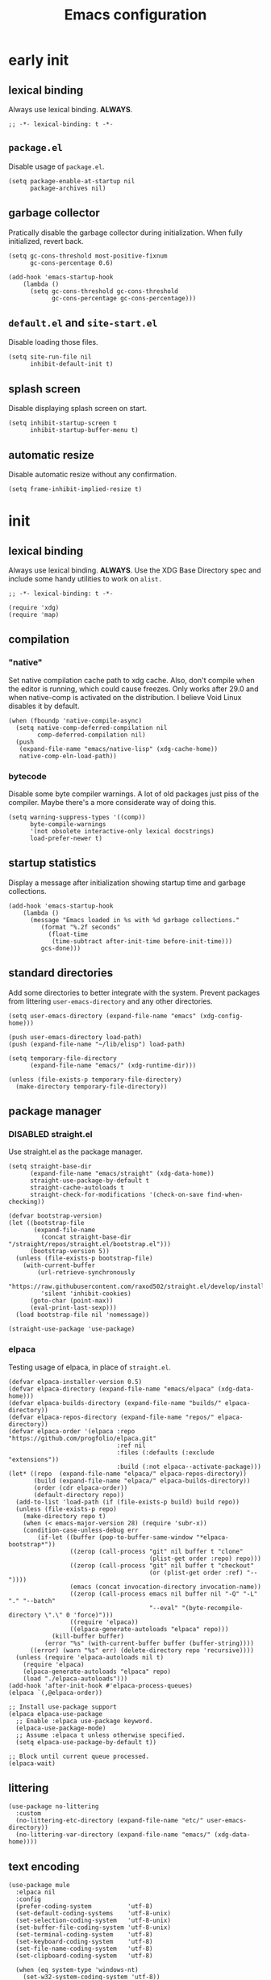 #+title: Emacs configuration

* early init
:PROPERTIES:
:header-args: :tangle emacs/early-init.el :lexical t
:END:

** lexical binding
Always use lexical binding. *ALWAYS*.
#+begin_src elisp
;; -*- lexical-binding: t -*-
#+end_src

** =package.el=
Disable usage of =package.el=.

#+begin_src elisp
(setq package-enable-at-startup nil
      package-archives nil)
#+end_src

** garbage collector
Pratically disable the garbage collector during initialization. When fully initialized, revert back.

#+begin_src elisp
(setq gc-cons-threshold most-positive-fixnum
      gc-cons-percentage 0.6)

(add-hook 'emacs-startup-hook
    (lambda ()
      (setq gc-cons-threshold gc-cons-threshold
            gc-cons-percentage gc-cons-percentage)))
#+end_src

** =default.el= and =site-start.el=
Disable loading those files.

#+begin_src elisp
(setq site-run-file nil
      inhibit-default-init t)
#+end_src

** splash screen
Disable displaying splash screen on start.

#+begin_src elisp
(setq inhibit-startup-screen t
      inhibit-startup-buffer-menu t)
#+end_src

** automatic resize
Disable automatic resize without any confirmation.

#+begin_src elisp
(setq frame-inhibit-implied-resize t)
#+end_src

* init
:PROPERTIES:
:header-args: :tangle emacs/init.el :lexical t
:END:
** lexical binding
Always use lexical binding. *ALWAYS*. Use the XDG Base Directory spec and include some handy utilities to work on =alist.=
#+begin_src elisp
;; -*- lexical-binding: t -*-

(require 'xdg)
(require 'map)
#+end_src

** compilation
*** "native"
Set native compilation cache path to xdg cache. Also, don't compile when the editor is running, which could cause freezes. Only works after 29.0 and when native-comp is activated on the distribution. I believe Void Linux disables it by default.
#+begin_src elisp
(when (fboundp 'native-compile-async)
  (setq native-comp-deferred-compilation nil
        comp-deferred-compilation nil)
  (push
   (expand-file-name "emacs/native-lisp" (xdg-cache-home))
   native-comp-eln-load-path))
#+end_src

*** bytecode
Disable some byte compiler warnings. A lot of old packages just piss of the compiler. Maybe there's a more considerate way of doing this.
#+begin_src elisp
(setq warning-suppress-types '((comp))
      byte-compile-warnings
      '(not obsolete interactive-only lexical docstrings)
      load-prefer-newer t)
#+end_src

** startup statistics
Display a message after initialization showing startup time and garbage collections.
#+begin_src elisp
(add-hook 'emacs-startup-hook
    (lambda ()
      (message "Emacs loaded in %s with %d garbage collections."
         (format "%.2f seconds"
           (float-time
            (time-subtract after-init-time before-init-time)))
         gcs-done)))
#+end_src

** standard directories
Add some directories to better integrate with the system. Prevent packages from littering =user-emacs-directory= and any other directories.

#+begin_src elisp
(setq user-emacs-directory (expand-file-name "emacs" (xdg-config-home)))

(push user-emacs-directory load-path)
(push (expand-file-name "~/lib/elisp") load-path)

(setq temporary-file-directory
      (expand-file-name "emacs/" (xdg-runtime-dir)))

(unless (file-exists-p temporary-file-directory)
  (make-directory temporary-file-directory))
#+end_src

** package manager
*** DISABLED straight.el
:PROPERTIES:
:header-args: :tangle no
:END:
Use straight.el as the package manager.

#+begin_src elisp
(setq straight-base-dir
      (expand-file-name "emacs/straight" (xdg-data-home))
      straight-use-package-by-default t
      straight-cache-autoloads t
      straight-check-for-modifications '(check-on-save find-when-checking))

(defvar bootstrap-version)
(let ((bootstrap-file
       (expand-file-name
         (concat straight-base-dir "/straight/repos/straight.el/bootstrap.el")))
      (bootstrap-version 5))
  (unless (file-exists-p bootstrap-file)
    (with-current-buffer
        (url-retrieve-synchronously
         "https://raw.githubusercontent.com/raxod502/straight.el/develop/install.el"
         'silent 'inhibit-cookies)
      (goto-char (point-max))
      (eval-print-last-sexp)))
  (load bootstrap-file nil 'nomessage))

(straight-use-package 'use-package)
#+end_src

*** elpaca
Testing usage of elpaca, in place of =straight.el=.

#+begin_src elisp
(defvar elpaca-installer-version 0.5)
(defvar elpaca-directory (expand-file-name "emacs/elpaca" (xdg-data-home)))
(defvar elpaca-builds-directory (expand-file-name "builds/" elpaca-directory))
(defvar elpaca-repos-directory (expand-file-name "repos/" elpaca-directory))
(defvar elpaca-order '(elpaca :repo "https://github.com/progfolio/elpaca.git"
                              :ref nil
                              :files (:defaults (:exclude "extensions"))
                              :build (:not elpaca--activate-package)))
(let* ((repo  (expand-file-name "elpaca/" elpaca-repos-directory))
       (build (expand-file-name "elpaca/" elpaca-builds-directory))
       (order (cdr elpaca-order))
       (default-directory repo))
  (add-to-list 'load-path (if (file-exists-p build) build repo))
  (unless (file-exists-p repo)
    (make-directory repo t)
    (when (< emacs-major-version 28) (require 'subr-x))
    (condition-case-unless-debug err
        (if-let ((buffer (pop-to-buffer-same-window "*elpaca-bootstrap*"))
                 ((zerop (call-process "git" nil buffer t "clone"
                                       (plist-get order :repo) repo)))
                 ((zerop (call-process "git" nil buffer t "checkout"
                                       (or (plist-get order :ref) "--"))))
                 (emacs (concat invocation-directory invocation-name))
                 ((zerop (call-process emacs nil buffer nil "-Q" "-L" "." "--batch"
                                       "--eval" "(byte-recompile-directory \".\" 0 'force)")))
                 ((require 'elpaca))
                 ((elpaca-generate-autoloads "elpaca" repo)))
            (kill-buffer buffer)
          (error "%s" (with-current-buffer buffer (buffer-string))))
      ((error) (warn "%s" err) (delete-directory repo 'recursive))))
  (unless (require 'elpaca-autoloads nil t)
    (require 'elpaca)
    (elpaca-generate-autoloads "elpaca" repo)
    (load "./elpaca-autoloads")))
(add-hook 'after-init-hook #'elpaca-process-queues)
(elpaca `(,@elpaca-order))

;; Install use-package support
(elpaca elpaca-use-package
  ;; Enable :elpaca use-package keyword.
  (elpaca-use-package-mode)
  ;; Assume :elpaca t unless otherwise specified.
  (setq elpaca-use-package-by-default t))

;; Block until current queue processed.
(elpaca-wait)
#+end_src

** littering
#+begin_src elisp
(use-package no-littering
  :custom
  (no-littering-etc-directory (expand-file-name "etc/" user-emacs-directory))
  (no-littering-var-directory (expand-file-name "emacs/" (xdg-data-home))))
#+end_src

** text encoding
#+begin_src elisp
(use-package mule
  :elpaca nil
  :config
  (prefer-coding-system          'utf-8)
  (set-default-coding-systems    'utf-8-unix)
  (set-selection-coding-system   'utf-8-unix)
  (set-buffer-file-coding-system 'utf-8-unix)
  (set-terminal-coding-system    'utf-8)
  (set-keyboard-coding-system    'utf-8)
  (set-file-name-coding-system   'utf-8)
  (set-clipboard-coding-system   'utf-8)

  (when (eq system-type 'windows-nt)
    (set-w32-system-coding-system 'utf-8))

  (set-language-environment "UTF-8"))
#+end_src

** modal editting
#+begin_src elisp
(defun meow-setup ()
    (setq meow-cheatsheet-layout meow-cheatsheet-layout-qwerty)
    (meow-motion-overwrite-define-key
     '("j" . meow-next)
     '("k" . meow-prev)
     '("<escape>" . ignore))
    (meow-leader-define-key
     '("h" . "C-h")
     '("/" . meow-keypad-describe-key)
     '("?" . meow-cheatsheet))
    (meow-normal-define-key
     '("1" . meow-expand-1)
     '("2" . meow-expand-2)
     '("3" . meow-expand-3)
     '("4" . meow-expand-4)
     '("5" . meow-expand-5)
     '("6" . meow-expand-6)
     '("7" . meow-expand-7)
     '("8" . meow-expand-8)
     '("9" . meow-expand-9)
     '("0" . meow-expand-0)
     '("-" . negative-argument)
     '("=" . undefined)
     ; TODO <backspace>

     '("!" . undefined)
     '("@" . undefined)
     '("#" . undefined)
     '("$" . move-end-of-line)
     '("%" . undefined)
     '("^" . move-beginning-of-line)
     '("&" . undefined)
     '("*" . meow-universal-argument)
     '("(" . backward-list)
     '(")" . forward-list)
     '("_" . undefined)
     '("+" . undefined)

     ; TODO <tab>
     '("q" . meow-quit)
     '("w" . meow-mark-word)
     '("e" . meow-next-word)
     '("r" . meow-replace)
     '("t" . meow-till)
     '("y" . meow-save) ; this really is meow-yank
     '("u" . meow-undo)
     '("i" . meow-insert)
     '("o" . meow-open-below)
     '("p" . meow-yank)
     '("[" . meow-beginning-of-thing)
     '("]" . meow-end-of-thing)
     '("\\" . undefined)

     ; TODO S-TAB
     '("Q" . undefined)
     '("W" . meow-mark-symbol)
     '("E" . meow-next-symbol)
     '("R" . meow-swap-grab)
     '("T" . undefined)
     '("Y" . meow-sync-grab)
     '("U" . meow-undo-in-selection)
     '("I" . meow-open-above)
     '("O" . meow-to-block)
     '("P" . undefined)
     '("{" . undefined)
     '("}" . undefined)
     '("|" . undefined)

     '("<escape>" . ignore)
     '("a" . meow-append)
     '("s" . meow-kill)
     '("d" . meow-delete)
     '("f" . meow-find)
     '("g" . meow-cancel-selection)
     '("h" . meow-left)
     '("i" . meow-insert)
     '("j" . meow-next)
     '("k" . meow-prev)
     '("l" . meow-right)
     '(";" . meow-reverse)
     '("'" . repeat)
     ; TODO <return>

     '("A" . meow-append)
     '("S" . undefined)
     '("D" . meow-backward-delete)
     '("F" . undefined)
     '("G" . meow-grab)
     '("H" . meow-left-expand)
     '("I" . undefined)
     '("J" . meow-next-expand)
     '("K" . meow-prev-expand)
     '("L" . meow-right-expand)
     '(":" . meow-goto-line)
     '("\"" . undefined)

     '("z" . meow-pop-selection)
     '("x" . undefined)
     '("c" . meow-change)
     '("v" . meow-visit)
     '("b" . meow-back-word)
     '("n" . meow-search)
     '("m" . meow-join)
     '("," . meow-inner-of-thing)
     '("." . meow-bounds-of-thing)
     '("/" . isearch-forward-regexp)

     '("Z" . undefined)
     '("X" . meow-goto-line)
     '("C" . meow-block)
     '("V" . meow-line)
     '("B" . meow-back-symbol)
     '("N" . undefined)
     '("M" . undefined)
     '("<" . undefined)
     '(">" . undefined)
     '("?" . isearch-backward-regexp)
     ))

(use-package meow
  :config
  (meow-setup)
  (setq meow-use-clipboard t
        meow-visit-sanitize-completion nil)
  (meow-global-mode 1)
  (setq-default meow-cursor-type-insert 'box
                meow-cursor-type-beacon 'box
                meow-cursor-type-normal 'box
                meow-cursor-type-keypad 'box
                meow-cursor-type-motion 'box
                meow-cursor-type-default 'box
                meow-cursor-type-region-cursor 'box
                ))
#+end_src

** better defaults?
*** auto save
#+begin_src elisp
(setq delete-auto-save-files t
      auto-save-list-file-prefix
      (expand-file-name "auto-save" temporary-file-directory)
      auto-save-default nil
      auto-save-file-name-transforms
       `((".*" ,temporary-file-directory t)))

(auto-save-mode -1)
#+end_src

*** lock files
#+begin_src elisp
(setq create-lockfiles nil)
#+end_src

*** backup files
#+begin_src elisp
(setq backup-directory-alist
      `(("." . ,(expand-file-name "backup" temporary-file-directory))
        (,tramp-file-name-regexp . nil))
      make-backup-files t)
#+end_src

*** =custom.el=
Keep custom from writting to src_elisp{`user-init-file'}.

#+begin_src elisp
(setq custom-file (expand-file-name "custom.el" user-emacs-directory))

(when (file-exists-p custom-file)
  (load custom-file 'noerror))
#+end_src

*** interactive
Always confirm before killing an external process. Use short answers for boolean interactive forms. "y" or "n", instead of "yes" or "no".

#+begin_src elisp
(setq confirm-kill-processes t)

(if (version< emacs-version "28.1")
    (defalias 'yes-or-no-p 'y-or-n-p)
  (setq use-short-answers t))
#+end_src

*** remembering point
It makes no sense to record the POINT of last access to a file if you can't even read it. Just disable it.

#+begin_src elisp
(setq-default save-place-forget-unreadable-files t)
#+end_src

*** scratch buffer
Don't append anything at the beggining of the scratch buffer on creation. By default a comment is inserted explaining the behaviour of src_elisp{`lisp-interaction-mode'}.

#+begin_src elisp
(setq initial-scratch-message nil)
#+end_src

*** whitespace
Don't add newlines when scrolling to bottom. Put a newline at the end of all files. Remove useless whitespace on save.

#+begin_src elisp
(setq next-line-add-newlines nil
      require-final-newline t)

(add-hook 'before-save-hook 'delete-trailing-whitespace)
#+end_src

*** filesystem operations
Instead of deleting nodes, move them to trash.

#+begin_src elisp
(setq-default delete-by-moving-to-trash t)
#+end_src

*** message buffer
On a long running session, such as using the daemon and only suspending the machine, the src_elisp{`*Messages*'} buffer could get quite large. Let's prevent this by truncating the buffer when it gets to a certain line count.

#+begin_src elisp
(setq-default message-log-max 1000)
#+end_src

** key bindings
This assumes that this version of Emacs has the `bind-key' included in the default distribution.

#+begin_src elisp
(require 'bind-key)

(bind-keys
 ("DEL" . backward-delete-char)
 ("C-c w s b" . split-window-below)
 ("C-c w s r" . split-window-right)
 ("C-c w d"   . delete-window)
 ("C-c w h"   . windmove-left)
 ("C-c w j"   . windmove-down)
 ("C-c w k"   . windmove-up)
 ("C-c w l"   . windmove-right)
 ("C--"       . text-scale-decrease)
 ("C-="       . text-scale-increase)
 ("C-c f d"   . delete-frame)
 ("C-c f m"   . make-frame)
 ("C-c i d"   . yeet/insert-date)
 ("C-c s"     . async-shell-command)
 ("C-c c"     . compile)
 ("C-c t t"   . toggle-truncate-lines)
 ("C-c b i"   . ibuffer)
 ("C-c p u"   . elpaca-manager)
 ("C-c p r"   . elpaca-recipe))
#+end_src

** formatting and navigation
Stop =electric= from indent things automatically. Highlight matching pairs of characters. Use tabs for indentation with 2 characters wide =TAB=.

#+begin_src elisp
(use-package electric
  :elpaca nil
  :custom (electric-indent-inhibit t)
  ;; disable auto-identation
  :config (electric-indent-mode nil))

(use-package elec-pair
  :elpaca nil
  :after electric
  :custom (electric-pair-skip-self t)
          (electric-pair-pairs
           '((?\{ . ?\})
             (?\( . ?\))
             (?\[ . ?\])))
  ;; TODO refactor to use hooks instead
  :config (electric-pair-mode t))

(show-paren-mode 1)

(setq-default tab-width 2
              indent-tabs-mode t
              fill-column 70
              truncate-lines nil)
#+end_src

** visuals
When running on a non-graphic display (terminal, for example), by default Emacs does some trickery to make the cursor stand out. Disable that.

#+begin_src elisp
(blink-cursor-mode -1)
(setq visible-cursor nil)
#+end_src

** case conversions
#+begin_src elisp
;; don't ask for confirmation when changing region case
(put 'downcase-region 'disabled nil)
(put 'upcase-region   'disabled nil)

(use-package titlecase
  :commands titlecase-region)
#+end_src

** keyboard shortcut hints
When pressing chorded commands show a little banned on the modeline givin hints to prefixes and the associated commands.

#+begin_src elisp
(use-package which-key
  :config (which-key-mode))
#+end_src

** highlight bad whitespace
#+begin_src elisp
(use-package whitespace
  :elpaca nil
  :hook ((prog-mode text-mode) . whitespace-mode)
  :custom (whitespace-style '(face tabs tab-mark trailing))
  (whitespace-display-mappings
   '((tab-mark ?\t [?· ?\t] [?\\ ?\t]))))
#+end_src

** insertting current date
#+begin_src elisp
(defun yeet/insert-date ()
  (interactive)
  (insert (format-time-string "%Y-%m-%d")))
#+end_src

** load full.el
Don't load =full.el= when running on terminal. For example when invoked by the =VISUAL= or =EDITOR= variables by a terminal program (e.g. git or editor).

#+begin_src elisp
(if (or (display-graphic-p) (daemonp))
    (load "full.el"))
#+end_src

* full
:PROPERTIES:
:header-args: :tangle emacs/full.el
:END:
** lexical binding
Always use lexical binding. *ALWAYS*.
#+begin_src elisp
;; -*- lexical-binding: t -*-
#+end_src

** visuals
*** toolbar
Don't show toolbar.

#+begin_src elisp
(tool-bar-mode -1)
#+end_src

*** theme
The type of theme (light or dark) accompanies the day-night cycle (in theory, at least). I want to get the coordinates to be automatic, at some point. Maybe by calling an external [[id:5b304736-46f1-4c24-a62b-d68f98fda37a][nushell]] script or something.

The advice ensures that the color palette is available to the user as global variables of each color.

#+begin_src elisp
(add-to-list 'custom-theme-load-path
       (expand-file-name "themes/" user-emacs-directory))

(use-package autothemer
  :config
  (define-advice autothemer-deftheme
      (:before (_ _ palette &rest _) defcolors)
    (mapcar (lambda (e)
              (setf (symbol-value (car e))
                    (cadr e)))
            (cdr palette))))

(use-package theme-changer
  :after autothemer
  ;; Set for Toledo, PR, BR
  :config (setq calendar-latitude  -24.735140
                calendar-longitude -53.742062)
  (change-theme 'battery-light 'battery-dark))
#+end_src

*** frames
Set the window of graphical frames. Frames should be resized pixel-by-pixel, rather than by character, or whatever Emacs does by default. Set default geometry of a new frame.

#+begin_src elisp
(setq frame-title-format
      '(buffer-line-name "Emacs %b (%f)" "Emacs %b")
      frame-resize-pixelwise t)

(map-put default-frame-alist 'width  40)
(map-put default-frame-alist 'height 22)
#+end_src

*** git status
Show git status of lines on the left side of the windows. Change the default ugly signs to ASCII ones. This should be enabled for all modes derived from src_elisp{`prog-mode'}.

#+begin_src elisp
(use-package git-gutter
  :hook (prog-mode . git-gutter-mode)
  :config
  (setq git-gutter:added-sign "+"
        git-gutter:modified-sign "~"
        git-gutter:deleted-sign "-"
        git-gutter:update-interval 0.02))

(use-package git-gutter-fringe
  :defer t
  :config
  (define-fringe-bitmap 'git-gutter-fr:added    [224] nil nil '(center repeated))
  (define-fringe-bitmap 'git-gutter-fr:modified [224] nil nil '(center repeated))
  (define-fringe-bitmap 'git-gutter-fr:deleted  [128 192 224 240] nil nil 'bottom))
#+end_src

*** modeline
#+begin_src elisp
(defface yeet/mode-line-buffer-name
  `((t :inherit 'default))
  "Background color lightest yellow.")

(defface yeet/mode-line-readable-buffer
  `((t :inherit 'default))
  "Background color lightest yellow.")

(defface yeet/mode-line-writeable-buffer
  `((t :inherit 'default))
  "Background color lightest yellow.")

(defface yeet/mode-line-executable-buffer
  `((t :inherit 'default))
  "Background color lightest yellow.")

(defface yeet/mode-line-shadow
  `((t :inherit 'default))
  "Background color lightest yellow.")

;; include column number in mode-line coordinates
(setq column-number-mode t)

(setq-default mode-line-format
  '((:eval (meow-indicator))
    (:eval
     (if (buffer-modified-p)
       (propertize " %b:%l:%c " 'face 'yeet/mode-line-buffer-name
                   'help-echo (concat "Buffer " (buffer-file-name) " has been modified"))
       (propertize " %b:%l:%c " 'help-echo (concat "Buffer " (buffer-file-name) " has not been modified"))))
    " "
    "<"
    mode-line-mule-info
    (:eval (propertize "r" 'face 'yeet/mode-line-readable-buffer 'help-echo "Buffer is readable"))
    (:eval
     (if buffer-read-only
       (propertize "-" 'help-echo "Buffer is read-only")
       (propertize "w" 'face 'yeet/mode-line-writeable-buffer 'help-echo "Buffer is writeable")))
    (:eval
     (if (and (buffer-file-name) (file-executable-p (buffer-file-name)))
         (propertize "x" 'face 'yeet/mode-line-executable-buffer 'help-echo "Buffer is executable")
       (propertize "-" 'help-echo "Buffer is not executable")))
    ">"
    " "
    "%p/%IB"
    " "
    mode-line-misc-info
    " "
    mode-name
    " "
    (:propertize ("" "(" minor-mode-alist ")") face yeet/mode-line-shadow)))

(use-package hide-mode-line
  :commands hide-mode-line-mode)
#+end_src

*** fonts
I don't know if this is the best way of doing this. I would want to do something more declarative, rather.

#+begin_src elisp
(set-face-attribute 'default nil
 :family "SauceCodePro Nerd Font Mono" :height 100 :inherit 'default)

(set-face-attribute 'fixed-pitch nil
 :family "SauceCodePro Nerd Font Mono" :height 100 :inherit 'default)

(set-face-attribute 'variable-pitch nil
 :family "NotoSans Display Nerd Font" :height 105)

;; set font for character sets from languages of East Asia
(set-fontset-font t 'emoji       "FontAwesome")
(set-fontset-font t 'unicode-bmp "FontAwesome")
(set-fontset-font t 'han      "Noto Sans Mono CJK SC")
(set-fontset-font t 'kana     "Noto Sans Mono CJK JP")
(set-fontset-font t 'hangul   "Noto Sans Mono CJK KR")
(set-fontset-font t 'cjk-misc "Noto Sans Mono CJK KR")
#+end_src

*** line numbers
#+begin_src elisp
(use-package display-line-numbers
  :elpaca nil
  :bind ("C-c t l" . display-line-numbers-mode)
  :hook ((c-mode c++-mode) . display-line-numbers-mode)
  :config (setq-default display-line-numbers-width 2))
#+end_src

*** scrolling
#+begin_src elisp
(setq scroll-step 1
      scroll-preserve-screen-position t
      scroll-margin 3
      scroll-conservatively 101
      scroll-up-aggressively 0.01
      scrolll-down-aggressively 0.01
      hscroll-step 1
      hscroll-margin 1

      ;; reduce cursor lag
      auto-window-vscroll nil)
#+end_src

*** &rest
#+begin_src elisp
(setq prettify-symbols-unprettify-at-point 'right-edge)

(setq mouse-autoselect-window t)
#+end_src

** directory navigation
#+begin_src elisp
(use-package dired
  :elpaca nil
  :hook ((dired-mode . auto-revert-mode)
         (dired-mode . dired-hide-details-mode)))
#+end_src

** better menus
*** mini buffer selection
The =vertico= package replaces the default minibuffer input area with a *vertical list of items* (a grid is also available). In general, this makes it easier to find things.

#+begin_src elisp
(use-package vertico
  :elpaca (vertico
           :protocol https
           :inherit t
           :depth 1
           :host github
           :files (:defaults "extensions/*")
           :repo "minad/vertico")
  :init (vertico-mode)
  :custom
  (vertico-count 5)
  (vertico-preselect 'prompt))
#+end_src

*** better help
The =helpful= package puts *more information* into the =*Help*= buffers, making the more useful.

#+begin_src elisp
(use-package helpful
  :elpaca (helpful
           :type git
           :host github
           :repo "Wilfred/helpful")
  :bind (("C-h f" . helpful-callable)
         ("C-h v" . helpful-variable)
         ("C-h k" . helpful-key)
         ("C-h x" . helpful-command)))
#+end_src

** completions
#+begin_src elisp
(use-package company
  :hook (prog-mode . company-mode)
  :config
  (setq company-selection-wrap-around t
        company-minimum-prefix-length 1
        company-clang-use-compile-flags-txt t))

(use-package orderless
  :config
  (setq completion-styles '(orderless)
        completion-category-defaults nil
        completion-category-overrrides
        '((file (styles partial-completion)))))
#+end_src

** org
#+begin_src elisp
(use-package org
  :bind ("C-c o i" . org-id-get-create)
  :hook ((org-mode . org-indent-mode)
         (org-mode . visual-line-mode))
  :config
  (setq org-directory "~/doc/note"
        org-adapt-indentation nil
        org-src-preserve-indentation t
        ;; create new frame when editting source block
        ; org-src-window-setup 'other-frame
        org-startup-with-inline-images t
        org-indent-indentation-per-level 1
        org-hide-emphasis-markers t
        org-fontify-whole-block-delimiter-line t
        org-startup-folded t))

;; tempo block templates
(use-package org-tempo
  :elpaca nil
  :after org)

;; has additional babel sub-packages
(use-package org-contrib
  :after org)

;; copy link on point
(use-package org-cliplink
  :after org
  :bind ("C-c o l c" . org-cliplink))
#+end_src

*** "/relational"/ note taking
#+begin_src elisp
(use-package org-roam
  :requires org
  :bind (("C-c o r j" . org-roam-dailies-find-today)
         ("C-c o r f" . org-roam-node-find)
         ("C-c o r i" . org-roam-node-insert)
         ("C-c o r w" . yeet/goto-notes-weekly))
  :config
  (defun yeet/goto-notes-weekly ()
    "Opens current week's `org-roam' entry."
    (interactive)
    (org-roam-dailies-find-today "w"))
  :custom
  (org-roam-directory org-directory)
  (org-roam-dailies-directory "journal/")
  (org-roam-file-exclude-regexp '("\\.stfolder" "\\.stignore" "\\.stversions" "data/"))
  (org-roam-capture-templates
   '(("r" "random" plain "%?"
      :target (file+head "random/${slug}.org" "#+title: ${title}\n")
      :unnarrowed t)
     ("p" "persona" plain "%?"
      :target (file+head "persona/${slug}.org" "#+title: ${title}\n#+filetags: :persona:\n")
      :unnarrowed t)
     ("m" "music")
     ("ml" "list" plain "%?"
      :target (file+head "music/list/${slug}.org" "#+title: ${title}\n#+filetags: :music:list:\n")
      :unnarrowed t)
     ("mt" "track" plain "%?"
      :target (file+head "music/track/${slug}.org" "#+title: ${title}\n#+filetags: :music:track:\n")
      :unnarrowed t)
     ("f" "film")
     ("fa" "anime" plain "%?"
      :target (file+head "film/anime/${slug}.org" "#+title: ${title}\n#+filetags: :film:anime:\n")
      :unnarrowed t)
     ("fc" "Cartoon" plain "%?"
      :target (file+head "film/cartoon/${slug}.org" "#+title: ${title}\n#+filetags: :film:cartoon:\n")
      :unnarrowed t)
     ("fm" "movie" plain "%?"
      :target (file+head "film/movie/${slug}.org" "#+title: ${title}\n#+filetags: :film:movie:\n")
      :unnarrowed t)
     ("l" "literature")
     ("lb" "book" plain "%?"
      :target (file+head "literature/book/${slug}.org" "#+title: ${title}\n#+filetags: :literature:book:\n")
      :unnarrowed t)
     ("lm" "manga" plain "%?"
      :target (file+head "literature/manga/${slug}.org" "#+title: ${title}\n#+filetags: :literature:manga:\n")
      :unnarrowed t)))
  (org-roam-dailies-capture-templates
   '(("t" "Daily journal" entry "* %?"
      :target (file+head "%<%d-%m-%Y->.org" "#+title: %<%d-%m-%Y>\n#+filetags: :journal:\n"))
     ("w" "Weekly journal" plain "* %?"
      :target (file+head "%<%Y-W%U>.org" "#+title: %<%U>th week of %<%Y>\n#+filetags: :journal:\n")))))

(use-package org-roam-ui
  :after org-roam
  :commands org-roam-ui-mode
  :custom (org-roam-ui-sync-theme t))
#+end_src

*** source code execution and literate programming
#+begin_src elisp
;; org-babel
(use-package ob
  :elpaca nil
  :after org
  :custom
  (org-babel-load-languages '((emacs-lisp . t) (J . t)))
  (org-confirm-babel-evaluate t))

(use-package ob-J
  :elpaca nil
  :after (ob org-contrib j-mode)
  :custom (org-babel-J-command "jconsole"))

(use-package ob-async :after ob)

;; automatically tangle blocks when saving buffer
(use-package org-auto-tangle
  :disabled
  :after org
  :hook (org-mode . org-auto-tangle-mode))
#+end_src

*** TODO alignment and line wrapping
Have to find a better way to load src_elisp{`org-phscroll'}.

#+begin_src elisp
(use-package olivetti
  :hook (org-mode . olivetti-mode))

(use-package phscroll
  :elpaca (phscroll
           :type git
           :host github
           :repo "misohena/phscroll")
  :config (require 'org-phscroll))
#+end_src

*** latex fragments
#+begin_src elisp
(use-package org-latex
  :no-require
  :elpaca nil
  :after org
  :config
    ;; latex FIXME
  (setq org-startup-with-latex-preview t
        org-latex-inputenc-alist '(("utf8" . "utf8x"))
        org-preview-latex-default-process 'dvisvgm
        org-preview-latex-image-directory (expand-file-name "org-latex/" (xdg-cache-home))
        org-format-latex-options
        (list :foreground 'default
              :background "Transparent"
              :scale 1.2
              :html-foreground "Black"
              :html-background "Transparent"
              :html-scale 1.0
              :matchers '("begin" "$1" "$" "$$" "\\(" "\\[")))
  ;; specify the justification you want
  (plist-put org-format-latex-options :justify 'center)

  (defun org-justify-fragment-overlay (beg end image imagetype)
    "Adjust the justification of a LaTeX fragment.
The justification is set by :justify in
`org-format-latex-options'. Only equations at the beginning of a
line are justified."
    (cond
     ;; Centered justification
     ((and (eq 'center (plist-get org-format-latex-options :justify))
           (= beg (line-beginning-position)))
      (let* ((img (create-image image 'imagemagick t))
             (width (car (image-size img)))
             (offset (floor (- (/ (window-text-width) 2) (/ width 2)))))
        (overlay-put (ov-at) 'before-string (make-string offset ? ))))
     ;; Right justification
     ((and (eq 'right (plist-get org-format-latex-options :justify))
           (= beg (line-beginning-position)))
      (let* ((img (create-image image 'imagemagick t))
             (width (car (image-display-size (overlay-get (ov-at) 'display))))
             (offset (floor (- (window-text-width) width (- (line-end-position) end)))))
        (overlay-put (ov-at) 'before-string (make-string offset ? ))))))

  (defun org-latex-fragment-tooltip (beg end image imagetype)
    "Add the fragment tooltip to the overlay and set click function to toggle it."
    (overlay-put (ov-at) 'help-echo
                 (concat (buffer-substring beg end)
                         "mouse-1 to toggle."))
    (overlay-put (ov-at) 'local-map (let ((map (make-sparse-keymap)))
                                      (define-key map [mouse-1]
                                        `(lambda ()
                                           (interactive)
                                           (org-remove-latex-fragment-image-overlays ,beg ,end)))
                                      map)))

  ;; advise the function to a
  (advice-add 'org--format-latex-make-overlay :after 'org-justify-fragment-overlay)
  (advice-add 'org--format-latex-make-overlay :after 'org-latex-fragment-tooltip))

(use-package math-preview
  :disabled
  :custom
  (math-preview-command "/home/goiabae/var/npm/bin/math-preview")
  (math-preview-scale 1.1))

;; auto generate inline latex images
(use-package org-fragtog
  ; :disabled
  :after org
  :hook (org-mode . org-fragtog-mode))
#+end_src

*** FIXME spell checker
For some reason, it can't detect the =pt_BR= dictionary, which makes this useless for me.

#+begin_src elisp :tangle no
(use-package ispell
  :disabled
  :elpaca nil
  :hook (org-mode . flyspell-mode)
  :config
  ;; csv of dictionaries
  (setq ispell-dictionary
        (c-concat-separated
         '("en_US"
           ; "pt_BR"
           )
         ","))
  (ispell-set-spellchecker-params)
  (ispell-hunspell-add-multi-dic ispell-dictionary))
#+end_src

** eshell
#+begin_src elisp
(use-package esh-mode
  :elpaca nil
  :config (setq eshell-directory-name
                (expand-file-name "emacs/eshell/" (xdg-data-home))))
#+end_src

** highlight comment keywords
Highlight things like TODO, FIXME and NOTE on comments and =org-mode= headings.

#+begin_src elisp
(use-package hl-todo
  :hook (prog-mode . hl-todo-mode)
  :config
  (setq hl-todo-keyword-faces
        '(("TODO"  . success)
          ("FIXME" . error)
          ("NOTE"  . warning)
          ("WARN"  . warning))))
#+end_src

** project management
After having some issues with =eglot= wanting to call a function not in the built-in distribution of package, I've decided to install =project=, instead.

#+begin_src elisp
(use-package project :demand t)
#+end_src

** languages
*** helper functions
#+begin_src elisp
(defun yeet/disable-tabs () (setq indent-tabs-mode nil))
(defun yeet/enable-tabs  () (setq indent-tabs-mode t  ))
#+end_src

*** LSP client
#+begin_src elisp
(use-package eglot
  :after project)
#+end_src

*** LISPs
#+begin_src elisp
(defun yeet/lisp-prettify-symbols ()
  (setq-local prettify-symbols-alist '(("lambda" . ?λ)))
  (prettify-symbols-mode))

(use-package rainbow-delimiters
  :hook ((lisp-data-mode clojure-mode) . rainbow-delimiters-mode))
#+end_src

**** Clojure
#+begin_src elisp
(use-package clojure-mode
  :commands clojure-mode
  :config
  ;; this makes so that clojure code is always indented relative
  ;; to the indentation of the current root and not to the arguments
  ;; of a function
  (setq clojure-indent-style 'always-indent))
#+end_src

**** Emacs Lisp
#+begin_src elisp
(use-package elisp-mode
  :elpaca nil
  :hook ((emacs-lisp-mode . dash-fontify-mode)
         (emacs-lisp-mode . yeet/disable-tabs)
         (emacs-lisp-mode . yeet/lisp-prettify-symbols)))
#+end_src

**** Common LISP
#+begin_src elisp
(use-package lisp-mode
  :elpaca nil
  :hook ((lisp-mode . yeet/disable-tabs)
         (lisp-mode . yeet/lisp-prettify-symbols)))

(use-package sly
  :after lisp-mode
  :commands sly
  :config (setq inferior-lisp-program "/bin/sbcl"))
#+end_src

*** C/C++
#+begin_src elisp
(use-package cc-mode
  :elpaca nil
  :requires eglot
  :hook ((c-mode c++-mode) . eglot-ensure)
  :custom (c-label-minimum-indentation 0)
  :config
  (when (not (locate-file "clangd" exec-path))
    (warn "`clangd' not in `exec-path'. Emacs won't be able to connect to C/C++ LSP server."))
  (add-to-list 'eglot-server-programs '((c-mode c++-mode) . ("clangd" "--enable-config"))))

;; C/C++
(setq compile-command "make"
      compilation-scroll-output t)

(use-package cmake-mode)

(defun yeet/cmake-prepare (generate-compile-commands is-release)
  (interactive
   (list (yes-or-no-p "Should generate compile_commands.json? ")
         (yes-or-no-p "Set build type to Release (otherwise Debug)? ")))
  (let ((default-directory (project-root (project-current t)))
        (compile-command
         (concat "cmake -S . -B build"
                 " -D CMAKE_BUILD_TYPE=" (if is-release "Release" "Debug")
                 (if generate-compile-commands " -D CMAKE_EXPORT_COMPILE_COMMANDS=1" nil))))
    (call-interactively 'compile)))

(defun yeet/cmake-build ()
  (interactive)
  (let ((default-directory (project-root (project-current t)))
        (compile-command "cmake --build build"))
    (call-interactively 'compile)))

(use-package clang-format
  :hook ((c-mode c++-mode) . (lambda () (add-hook 'before-save-hook 'clang-format-buffer nil t)))
  :config
  (setq clang-format-style "file"
        ;; if no `.clang-format' is found, don't do anything
        clang-format-fallback-style "none"))

;; debugger
(use-package realgud
  :bind ("C-c d" . realgud:gdb))

;; disassembler
(use-package rmsbolt
  :commands rmsbolt)

(use-package yasnippet-snippets)
(use-package yasnippet
  :after yasnippet-snippets
  :hook ((c-mode c++-mode) . yas-minor-mode)
  :config (yas-reload-all))
#+end_src

*** J
On Void Linux this is pretty finnicky since the default name of the console executable is =jc= due to conflicts with other packages.

#+begin_src elisp
(use-package j-mode
  :config (setq j-console-cmd "jconsole"))
#+end_src

*** Zig
Zig always indents by 4 spaces. Use =zls= as the language server.

#+begin_src elisp
(use-package zig-mode
  :hook (zig-mode . eglot-ensure)
  :commands zig-mode
  :custom
  (zig-indent-offset 4)
  (zig-format-on-save nil))
#+end_src

*** &rest
#+begin_src elisp
(use-package     bnf-mode :commands bnf-mode)
(use-package     csv-mode :commands csv-mode)
(use-package haskell-mode :commands haskell-mode)
(use-package    yaml-mode :commands yaml-mode)

(use-package tuareg-mode
  :elpaca (tuareg-mode
           :type git
           :host github
           :repo "ocaml/tuareg")
  :commands tuareg-mode)

(use-package web-mode
  :hook
  (web-mode . (lambda ()
                (add-to-list 'electric-pair-pairs '(?\< . ?\>))))
  :commands web-mode)

(use-package js
  :elpaca nil
  :config (setq js-indent-level 2))

(use-package julia-mode
  :commands julia-mode
  :config (setq julia-indent-offset 2))

(use-package lua-mode
  :commands lua-mode
  :config (setq lua-indent-level 2))

(use-package markdown-mode
  :commands markdown-mode
  :mode ("README\\.md\\'" . gfm-mode)
  :init (setq markdown-command "multimarkdown"))

(use-package nix-mode
  :mode "\\.nix\\'"
  :commands nix-mode)

(use-package nushell-mode
  :elpaca (nushell-mode
             :type git
             :host github
             :repo "mrkkrp/emacs-nushell")
  :mode "\\.nu\\'"
  :commands nushell-mode
  :config
  (setq nushell-indent-offset 2))

(use-package prolog
  :elpaca nil
  :commands prolog-mode
  :mode ("\\.pl\\'" . prolog-mode))

(use-package python
  :elpaca nil
  :config (setq python-indent-offset 2))

(use-package rust-mode
  :commands rust-mode
  :config (setq rust-indent-offset 2))

(use-package rustic
  :disabled
  :after rust-mode
  :config (setq rustic-lsp-client nil))
#+end_src

** clipboard
Use the X11 clipboard as the default for things like yanking, killing and pasting.

#+begin_src elisp
(setq-default x-select-enable-clipboard t
              x-select-enable-primary nil)
#+end_src

** pop-ups
Wether or not popups should create new frames instead of splitting windows. May not work with all modes. This is good when using a tiling window manager.

#+begin_src elisp
(setq-default pop-up-frames nil
              pop-up-windows t)
#+end_src

** TODO bell
Variable src_elisp{`visible-bell'} doesn't seem to have any effect. Maybe my theme does not respond well? Will have to test this with Adwaita. The src_elisp{`ring-bell'} function flashes the mode-line in inverted colors.

This is triggered by events such as trying to src_elisp{`delete-backward-char'} on empty modeline buffer.

#+begin_src elisp
(setq visible-bell nil
      ring-bell-function
      #'(lambda ()
          (invert-face 'mode-line)
          (run-with-timer 0.1 nil #'invert-face 'mode-line)))
#+end_src

** apropos
#+begin_src elisp
(setq-default apropos-do-all t)
#+end_src

** disable startup message
Stop Emacs' default startup message from appearing in the src_elisp{`*Messages'} buffer.

#+begin_src elisp
(unless (daemonp)
  (advice-add #'display-startup-echo-area-message :override #'ignore))
#+end_src

** external programs
Open some file types using external programs.

#+begin_src elisp
(use-package openwith
  :custom
  (openwith-associations
   `((,(rx ".pdf") "xdg-open" (file))
     (,(rx ".mp3") "deadbeef" (file))
     (,(rx (or ".mpeg" ".avi" ".wmv" ".mp4" ".mkv")) "mpv" (file))
     (,(rx (or ".jpg" ".jpeg" ".webp" ".gif")) "imv" (file))))
  :init (openwith-mode t))
#+end_src

** email
#+begin_src elisp
(use-package himalaya
  :elpaca (himalaya
             :type git
             :host github
             :repo "dantecatalfamo/himalaya-emacs")
  :commands himalaya
  :bind ("C-c e l" . himalaya))
#+end_src
